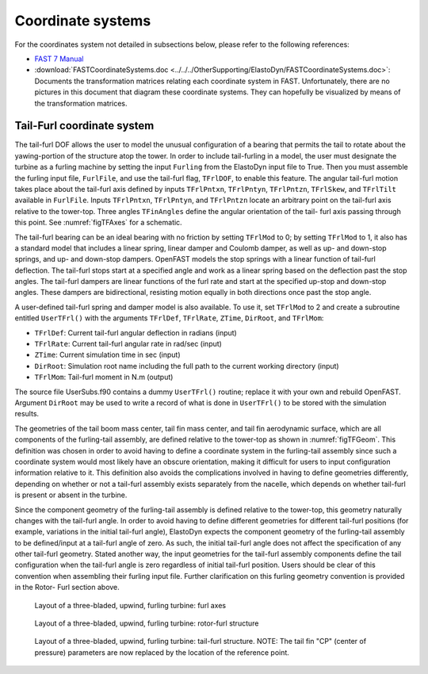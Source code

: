 .. _ed_coordsys:


Coordinate systems
==================

For the coordinates system not detailed in subsections below, please refer to the following references:

-  `FAST 7 Manual <https://www.nrel.gov/docs/fy06osti/38230.pdf>`_

- :download:`FASTCoordinateSystems.doc <../../../OtherSupporting/ElastoDyn/FASTCoordinateSystems.doc>`:
  Documents the transformation matrices relating each coordinate system in FAST. Unfortunately, there are no pictures in this document that diagram these coordinate systems. They can hopefully be visualized by means of the transformation matrices.


Tail-Furl coordinate system
---------------------------
The tail-furl DOF allows the user to model the unusual
configuration of a bearing that permits the tail to rotate
about the yawing-portion of the structure atop the
tower. In order to include tail-furling in a model,
the user must designate the turbine as a furling machine by
setting the input ``Furling`` from the ElastoDyn input file to
True. Then you must assemble the furling input file,
``FurlFile``, and use the tail-furl flag, ``TFrlDOF``, to enable
this feature.
The angular tail-furl motion takes place about the
tail-furl axis defined by inputs ``TFrlPntxn``, ``TFrlPntyn``,
``TFrlPntzn``, ``TFrlSkew``, and ``TFrlTilt`` available in
``FurlFile``.
Inputs ``TFrlPntxn``, ``TFrlPntyn``, and ``TFrlPntzn`` locate an arbitrary point on the tail-furl axis
relative to the tower-top. 
Three angles ``TFinAngles`` define the angular orientation of the tail- furl axis passing through this point.  
See :numref:`figTFAxes` for a schematic.

The tail-furl bearing can be an ideal bearing with
no friction by setting ``TFrlMod`` to 0; by setting
``TFrlMod`` to 1, it also has a standard model that
includes a linear spring, linear damper and Coulomb
damper, as well as up- and down-stop springs, and up-
and down-stop dampers. OpenFAST models the stop
springs with a linear function of tail-furl deflection.
The tail-furl stops start at a specified angle and work as
a linear spring based on the deflection past the stop
angles. The tail-furl dampers are linear functions of
the furl rate and start at the specified up-stop and
down-stop angles. These dampers are bidirectional,
resisting motion equally in both directions once past
the stop angle.

A user-defined tail-furl spring and damper model
is also available. To use it, set ``TFrlMod`` to 2 and
create a subroutine entitled ``UserTFrl()`` with the
arguments ``TFrlDef``, ``TFrlRate``, ``ZTime``, ``DirRoot``, and
``TFrlMom``:

- ``TFrlDef``: Current tail-furl angular deflection in radians (input)
- ``TFrlRate``: Current tail-furl angular rate in rad/sec (input)
- ``ZTime``: Current simulation time in sec (input)
- ``DirRoot``: Simulation root name including the full path to the current working directory (input)
- ``TFrlMom``: Tail-furl moment in N.m (output)

The source file UserSubs.f90 contains a dummy
``UserTFrl()`` routine; replace it with your own and
rebuild OpenFAST. 
Argument ``DirRoot`` may be used to write a record of
what is done in ``UserTFrl()`` to be stored with the
simulation results.

The geometries of the tail boom mass center, tail
fin mass center, and tail fin aerodynamic surface,
which are all components of the furling-tail assembly,
are defined relative to the tower-top as shown in :numref:`figTFGeom`.
This definition was chosen in order to avoid
having to define a coordinate system in the furling-tail
assembly since such a coordinate system would most
likely have an obscure orientation, making it difficult
for users to input configuration information relative to
it. This definition also avoids the complications
involved in having to define geometries differently,
depending on whether or not a tail-furl assembly exists
separately from the nacelle, which depends on whether
tail-furl is present or absent in the turbine.

Since the component geometry of the furling-tail
assembly is defined relative to the tower-top, this
geometry naturally changes with the tail-furl angle. In
order to avoid having to define different geometries for
different tail-furl positions (for example, variations in
the initial tail-furl angle), ElastoDyn expects the component
geometry of the furling-tail assembly to be
defined/input at a tail-furl angle of zero. As such, the
initial tail-furl angle does not affect the specification of
any other tail-furl geometry. Stated another way, the
input geometries for the tail-furl assembly components
define the tail configuration when the tail-furl angle is
zero regardless of initial tail-furl position. Users
should be clear of this convention when assembling
their furling input file. Further clarification on this
furling geometry convention is provided in the Rotor-
Furl section above.



.. _figTFAxes:
.. figure:: figs/TailFinAxes.png
   :width: 70%
           
   Layout of a three-bladed, upwind, furling turbine: furl axes


.. _figTFFurl:
.. figure:: figs/TailFinFurl.png
   :width: 70%
           
   Layout of a three-bladed, upwind, furling turbine: rotor-furl structure


.. _figTFGeom:
.. figure:: figs/TailFinGeom.png
   :width: 70%
           
   Layout of a three-bladed, upwind, furling turbine: tail-furl structure.  
   NOTE: The tail fin "CP" (center of pressure) parameters are now replaced by the location of the reference point.



